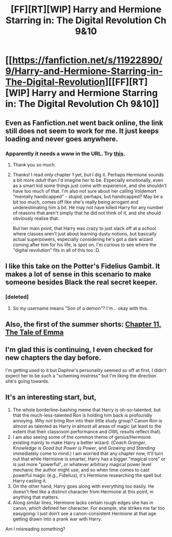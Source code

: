 #+TITLE: [FF][RT][WIP] Harry and Hermione Starring in: The Digital Revolution Ch 9&10

* [[https://fanfiction.net/s/11922890/9/Harry-and-Hermione-Starring-in-The-Digital-Revolution][[FF][RT][WIP] Harry and Hermione Starring in: The Digital Revolution Ch 9&10]]
:PROPERTIES:
:Author: eternal-potato
:Score: 30
:DateUnix: 1521289821.0
:DateShort: 2018-Mar-17
:END:

** Even as Fanfiction.net went back online, the link still does not seem to work for me. It just keeps loading and never goes anywhere.
:PROPERTIES:
:Author: SimoneNonvelodico
:Score: 2
:DateUnix: 1521375981.0
:DateShort: 2018-Mar-18
:END:

*** Apparently it needs a www in the URL. Try [[https://www.fanfiction.net/s/11922890/9/Harry-and-Hermione-Starring-in-The-Digital-Revolution][this]].
:PROPERTIES:
:Author: lsparrish
:Score: 5
:DateUnix: 1521389422.0
:DateShort: 2018-Mar-18
:END:

**** Thank you so much.
:PROPERTIES:
:Author: Marthinwurer
:Score: 1
:DateUnix: 1521432630.0
:DateShort: 2018-Mar-19
:END:


**** Thanks! I read only chapter 1 yet, but I dig it. Perhaps Hermione sounds a bit more /adult/ than I'd imagine her to be. Especially emotionally, even as a smart kid some things just come with experience, and she shouldn't have too much of that. I'm also not sure about her calling Voldemort "mentally handicapped" - stupid, perhaps, but handicapped? May be a bit too much, comes off like she's really being arrogant and underestimating him a bit. He may not have killed Harry for any number of reasons that aren't simply that he did not think of it, and she should obviously realise that.

But her main point, that Harry was crazy to just slack off at a school where classes aren't just about learning dusty notions, but basically actual superpowers, especially considering he's got a dark wizard coming after him for his life, is spot on. I'm curious to see where the "digital revolution" fits in all of this too :D.
:PROPERTIES:
:Author: SimoneNonvelodico
:Score: 1
:DateUnix: 1521455756.0
:DateShort: 2018-Mar-19
:END:


** I like this take on the Potter's Fidelius Gambit. It makes a lot of sense in this scenario to make someone besides Black the real secret keeper.
:PROPERTIES:
:Author: ben_oni
:Score: 2
:DateUnix: 1521405327.0
:DateShort: 2018-Mar-19
:END:

*** [deleted]
:PROPERTIES:
:Score: 2
:DateUnix: 1521419927.0
:DateShort: 2018-Mar-19
:END:

**** So my username means "Son of a demon"? I'm... okay with this.
:PROPERTIES:
:Author: ben_oni
:Score: 1
:DateUnix: 1521567792.0
:DateShort: 2018-Mar-20
:END:


** Also, the first of the summer shorts: [[https://www.fanfiction.net/s/11922890/11/Harry-and-Hermione-Starring-in-The-Digital-Revolution][Chapter 11, The Tale of Emma]]
:PROPERTIES:
:Author: ben_oni
:Score: 2
:DateUnix: 1521407175.0
:DateShort: 2018-Mar-19
:END:


** I'm glad this is continuing, I even checked for new chapters the day before.

I'm getting used to it but Daphne's personality seemed so off at first, I didn't expect her to be such a "scheming mistress" but I'm liking the direction she's going towards.
:PROPERTIES:
:Author: MaddoScientisto
:Score: 1
:DateUnix: 1521470556.0
:DateShort: 2018-Mar-19
:END:


** It's an interesting start, but,

1. The whole borderline-bashing meme that Harry is oh-so-talented, but that the much-less-talented Ron is holding him back is profoundly annoying. /Why not/ bring Ron into their little study group? Canon Ron is almost as talented as Harry in almost all areas of magic (at least to the extent that their classroom performance and OWL results reflect that).
2. I am also seeing some of the common theme of genius!Hermione existing mainly to make Harry a better wizard. (/Coach Granger/, /Knowledge is Good but Power is Power/, and /Growing and Standing/ immediately come to mind.) I am worried that any chapter now, it'll turn out that while Hermione is smarter, Harry has a bigger "magical core" or is just more "powerful", or whatever arbitrary magical power level mechanic the author might use, and so when time comes to cast powerful magic (e.g., Fidelius), it's Hermione researching the spell but Harry casting it.
3. On the other hand, Harry goes along with everything too easily. He doesn't feel like a distinct character from Hermione at this point, in anything that matters.
4. Along similar lines, Hermione lacks certain rough edges she has in canon, which defined her character. For example, she strikes me far too easygoing: I just don't see a canon-consistent Hermione at that age getting drawn into a prank war with Harry.

Am I misreading something?
:PROPERTIES:
:Author: turbinicarpus
:Score: 1
:DateUnix: 1521933519.0
:DateShort: 2018-Mar-25
:END:
